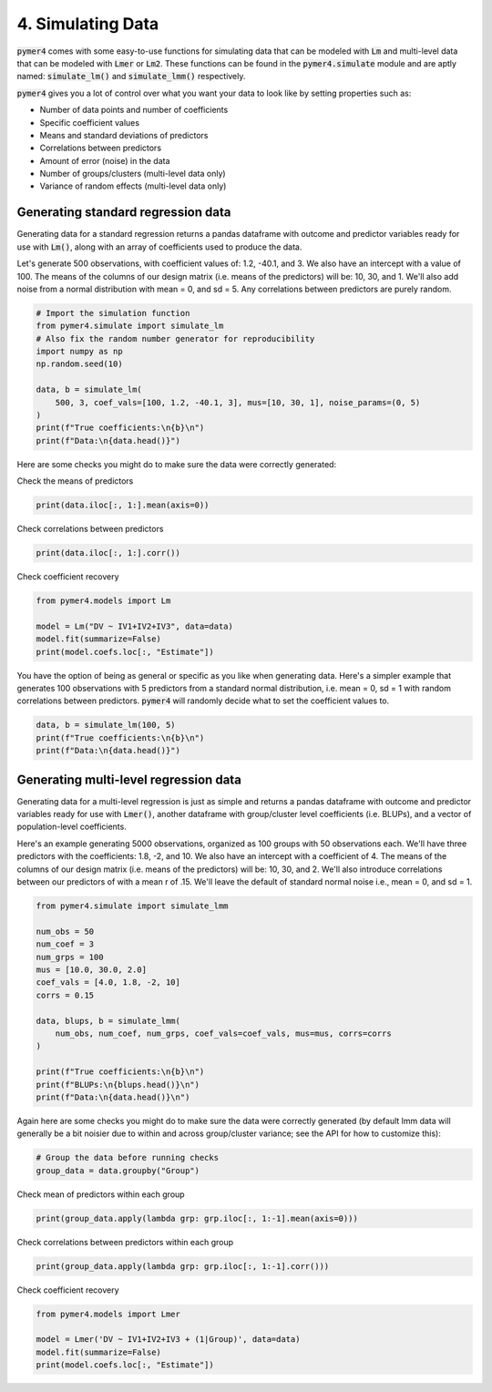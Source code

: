 .. only:: html

    .. note::
        :class: sphx-glr-download-link-note

        Click :ref:`here <sphx_glr_download_auto_examples_example_04_simulating_data.py>`     to download the full example code
    .. rst-class:: sphx-glr-example-title

    .. _sphx_glr_auto_examples_example_04_simulating_data.py:


4. Simulating Data
==================
:code:`pymer4` comes with some easy-to-use functions for simulating data that can be modeled with :code:`Lm` and multi-level data that can be modeled with :code:`Lmer` or :code:`Lm2`. These functions can be found in the :code:`pymer4.simulate` module and are aptly named: :code:`simulate_lm()` and :code:`simulate_lmm()` respectively.

:code:`pymer4` gives you a lot of control over what you want your data to look like by setting properties such as:

- Number of data points and number of coefficients
- Specific coefficient values
- Means and standard deviations of predictors
- Correlations between predictors
- Amount of error (noise) in the data
- Number of groups/clusters (multi-level data only)
- Variance of random effects (multi-level data only)

Generating standard regression data
-----------------------------------
Generating data for a standard regression returns a pandas dataframe with outcome and predictor variables ready for use with :code:`Lm()`, along with an array of coefficients used to produce the data.

Let's generate 500 observations, with coefficient values of: 1.2, -40.1, and 3. We also have an intercept with a value of 100. The means of the columns of our design matrix (i.e. means of the predictors) will be: 10, 30, and 1. We'll also add noise from a normal distribution with mean = 0, and sd = 5. Any correlations between predictors are purely random.


.. code-block:: default


    # Import the simulation function
    from pymer4.simulate import simulate_lm
    # Also fix the random number generator for reproducibility
    import numpy as np
    np.random.seed(10)

    data, b = simulate_lm(
        500, 3, coef_vals=[100, 1.2, -40.1, 3], mus=[10, 30, 1], noise_params=(0, 5)
    )
    print(f"True coefficients:\n{b}\n")
    print(f"Data:\n{data.head()}")





.. rst-class:: sphx-glr-script-out

 Out:

 .. code-block:: none

    True coefficients:
    [100, 1.2, -40.1, 3]

    Data:
                DV        IV1        IV2       IV3
    0 -1114.325941  11.331587  30.715279 -0.545400
    1 -1116.406768   9.991616  30.621336  0.279914
    2 -1088.455691  10.265512  30.108549  1.004291
    3 -1092.013632   9.825400  30.433026  2.203037
    4 -1124.899182   9.034934  31.028274  1.228630




Here are some checks you might do to make sure the data were correctly generated:

Check the means of predictors


.. code-block:: default

    print(data.iloc[:, 1:].mean(axis=0))





.. rst-class:: sphx-glr-script-out

 Out:

 .. code-block:: none

    IV1    10.002923
    IV2    30.039709
    IV3     0.962177
    dtype: float64




Check correlations between predictors


.. code-block:: default

    print(data.iloc[:, 1:].corr())





.. rst-class:: sphx-glr-script-out

 Out:

 .. code-block:: none

              IV1       IV2       IV3
    IV1  1.000000 -0.013148 -0.010051
    IV2 -0.013148  1.000000 -0.051630
    IV3 -0.010051 -0.051630  1.000000




Check coefficient recovery


.. code-block:: default

    from pymer4.models import Lm

    model = Lm("DV ~ IV1+IV2+IV3", data=data)
    model.fit(summarize=False)
    print(model.coefs.loc[:, "Estimate"])





.. rst-class:: sphx-glr-script-out

 Out:

 .. code-block:: none

    Intercept    95.474548
    IV1           1.342881
    IV2         -40.001760
    IV3           2.859270
    Name: Estimate, dtype: float64




You have the option of being as general or specific as you like when generating data. Here's a simpler example that generates 100 observations with 5 predictors from a standard normal distribution, i.e. mean = 0, sd = 1 with random correlations between predictors. :code:`pymer4` will randomly decide what to set the coefficient values to.


.. code-block:: default


    data, b = simulate_lm(100, 5)
    print(f"True coefficients:\n{b}\n")
    print(f"Data:\n{data.head()}")





.. rst-class:: sphx-glr-script-out

 Out:

 .. code-block:: none

    True coefficients:
    [0.05682538 0.04259271 0.63572183 0.2399937  0.08991266 0.17923857]

    Data:
             DV       IV1       IV2       IV3       IV4       IV5
    0 -1.619562 -0.063833 -0.471785 -0.419493  1.270657 -1.576390
    1  1.493992  0.670564  1.008049  1.803014 -0.040395 -0.621471
    2 -1.630406 -1.527920  0.199663 -1.006917  0.062326 -0.190250
    3 -0.315245  0.424936 -0.171909 -0.144126  1.227489  0.078798
    4  1.911261  1.242033 -0.811868  0.446330  0.356810 -0.437578




Generating multi-level regression data
--------------------------------------
Generating data for a multi-level regression is just as simple and returns a pandas dataframe with outcome and predictor variables ready for use with :code:`Lmer()`, another dataframe with group/cluster level coefficients (i.e. BLUPs), and a vector of population-level coefficients.

Here's an example generating 5000 observations, organized as 100 groups with 50 observations each. We'll have three predictors with the coefficients: 1.8, -2, and 10. We also have an intercept with a coefficient of 4. The means of the columns of our design matrix (i.e. means of the predictors) will be: 10, 30, and 2. We'll also introduce correlations between our predictors of with a mean r of .15. We'll leave the default of standard normal noise i.e., mean = 0, and sd = 1.


.. code-block:: default


    from pymer4.simulate import simulate_lmm

    num_obs = 50
    num_coef = 3
    num_grps = 100
    mus = [10.0, 30.0, 2.0]
    coef_vals = [4.0, 1.8, -2, 10]
    corrs = 0.15

    data, blups, b = simulate_lmm(
        num_obs, num_coef, num_grps, coef_vals=coef_vals, mus=mus, corrs=corrs
    )

    print(f"True coefficients:\n{b}\n")
    print(f"BLUPs:\n{blups.head()}\n")
    print(f"Data:\n{data.head()}\n")





.. rst-class:: sphx-glr-script-out

 Out:

 .. code-block:: none

    True coefficients:
    [4.0, 1.8, -2, 10]

    BLUPs:
          Intercept       IV1       IV2        IV3
    Grp1   4.118082  1.908896 -1.769091   9.887560
    Grp2   4.250422  1.898551 -1.513031  10.359999
    Grp3   4.076250  1.858520 -2.267093  10.168399
    Grp4   3.830477  1.776946 -1.921247   9.583227
    Grp5   4.141466  2.170102 -1.892564  10.349354

    Data:
              DV        IV1        IV2       IV3  Group
    0  -4.179066   9.383356  29.476310  2.438898    1.0
    1   8.983399  12.129908  31.362946  3.859619    1.0
    2 -13.442347  10.061723  29.302197  1.580586    1.0
    3 -10.241627  10.758237  29.259286  1.631702    1.0
    4 -15.502489  11.585787  30.199303  1.076930    1.0





Again here are some checks you might do to make sure the data were correctly generated (by default lmm data will generally be a bit noisier due to within and across group/cluster variance; see the API for how to customize this):


.. code-block:: default


    # Group the data before running checks
    group_data = data.groupby("Group")








Check mean of predictors within each group


.. code-block:: default

    print(group_data.apply(lambda grp: grp.iloc[:, 1:-1].mean(axis=0)))





.. rst-class:: sphx-glr-script-out

 Out:

 .. code-block:: none

                 IV1        IV2       IV3
    Group                                
    1.0     9.901321  30.039194  1.758267
    2.0     9.976000  30.104749  1.984167
    3.0    10.222086  30.194326  1.905938
    4.0     9.879292  30.215769  2.130761
    5.0     9.903163  30.274854  1.941497
    ...          ...        ...       ...
    96.0    9.943912  29.950404  1.952312
    97.0   10.047164  29.978932  2.231869
    98.0    9.997547  30.018299  2.205165
    99.0   10.213984  30.044085  1.965605
    100.0   9.965338  30.120661  1.870400

    [100 rows x 3 columns]




Check correlations between predictors within each group


.. code-block:: default

    print(group_data.apply(lambda grp: grp.iloc[:, 1:-1].corr()))





.. rst-class:: sphx-glr-script-out

 Out:

 .. code-block:: none

                    IV1       IV2       IV3
    Group                                  
    1.0   IV1  1.000000  0.272855  0.303139
          IV2  0.272855  1.000000  0.134635
          IV3  0.303139  0.134635  1.000000
    2.0   IV1  1.000000  0.079445  0.373448
          IV2  0.079445  1.000000  0.002340
    ...             ...       ...       ...
    99.0  IV2  0.113312  1.000000  0.235816
          IV3  0.055161  0.235816  1.000000
    100.0 IV1  1.000000  0.317120  0.261968
          IV2  0.317120  1.000000  0.139132
          IV3  0.261968  0.139132  1.000000

    [300 rows x 3 columns]




Check coefficient recovery


.. code-block:: default

    from pymer4.models import Lmer

    model = Lmer('DV ~ IV1+IV2+IV3 + (1|Group)', data=data)
    model.fit(summarize=False)
    print(model.coefs.loc[:, "Estimate"])







.. rst-class:: sphx-glr-script-out

 Out:

 .. code-block:: none

    (Intercept)     4.082829
    IV1             1.845101
    IV2            -2.007044
    IV3            10.023242
    Name: Estimate, dtype: float64





.. _sphx_glr_download_auto_examples_example_04_simulating_data.py:


.. only :: html

 .. container:: sphx-glr-footer
    :class: sphx-glr-footer-example



  .. container:: sphx-glr-download sphx-glr-download-python

     :download:`Download Python source code: example_04_simulating_data.py <example_04_simulating_data.py>`



  .. container:: sphx-glr-download sphx-glr-download-jupyter

     :download:`Download Jupyter notebook: example_04_simulating_data.ipynb <example_04_simulating_data.ipynb>`


.. only:: html

 .. rst-class:: sphx-glr-signature

    `Gallery generated by Sphinx-Gallery <https://sphinx-gallery.github.io>`_
